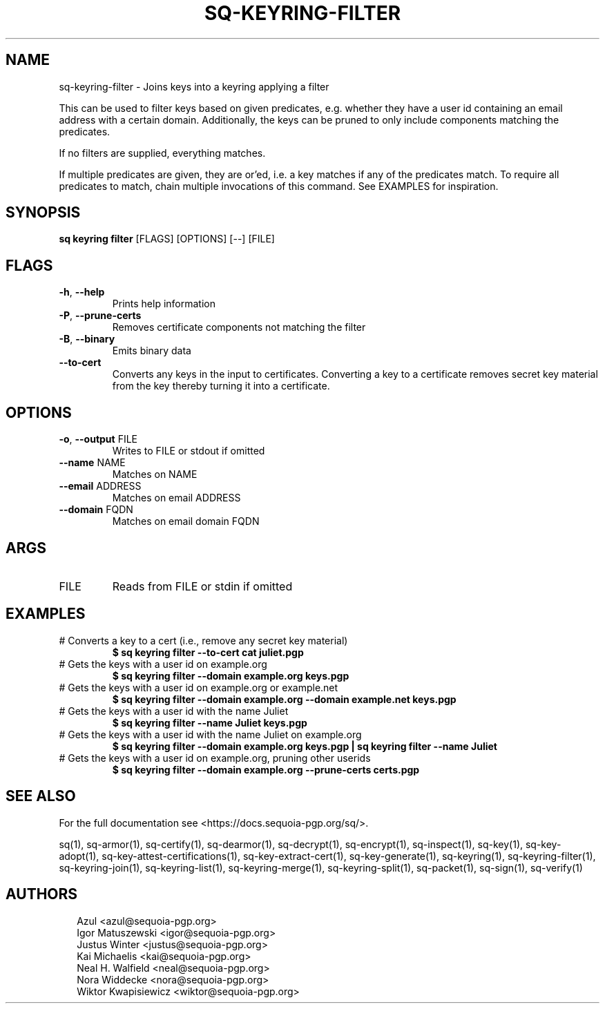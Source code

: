 .TH SQ-KEYRING-FILTER "1" "JANUARY 2021" "0.24.0 (SEQUOIA-OPENPGP 1.0.0)" "USER COMMANDS" 5
.SH NAME
sq\-keyring\-filter \- Joins keys into a keyring applying a filter

This can be used to filter keys based on given predicates,
e.g. whether they have a user id containing an email address with a
certain domain.  Additionally, the keys can be pruned to only include
components matching the predicates.

If no filters are supplied, everything matches.

If multiple predicates are given, they are or'ed, i.e. a key matches
if any of the predicates match.  To require all predicates to match,
chain multiple invocations of this command.  See EXAMPLES for
inspiration.

.SH SYNOPSIS
\fBsq keyring filter\fR [FLAGS] [OPTIONS] [\-\-] [FILE]
.SH FLAGS
.TP
\fB\-h\fR, \fB\-\-help\fR
Prints help information

.TP
\fB\-P\fR, \fB\-\-prune\-certs\fR
Removes certificate components not matching the filter

.TP
\fB\-B\fR, \fB\-\-binary\fR
Emits binary data

.TP
\fB\-\-to\-cert\fR
Converts any keys in the input to certificates.  Converting a key to a certificate removes secret key material from the key thereby turning it into a certificate.
.SH OPTIONS
.TP
\fB\-o\fR, \fB\-\-output\fR FILE
Writes to FILE or stdout if omitted

.TP
\fB\-\-name\fR NAME
Matches on NAME

.TP
\fB\-\-email\fR ADDRESS
Matches on email ADDRESS

.TP
\fB\-\-domain\fR FQDN
Matches on email domain FQDN
.SH ARGS
.TP
FILE
Reads from FILE or stdin if omitted
.SH EXAMPLES
.TP
# Converts a key to a cert (i.e., remove any secret key material)
\fB $ sq keyring filter \-\-to\-cert cat juliet.pgp\fR
.TP
# Gets the keys with a user id on example.org
\fB $ sq keyring filter \-\-domain example.org keys.pgp\fR
.TP
# Gets the keys with a user id on example.org or example.net
\fB $ sq keyring filter \-\-domain example.org \-\-domain example.net keys.pgp\fR
.TP
# Gets the keys with a user id with the name Juliet
\fB $ sq keyring filter \-\-name Juliet keys.pgp\fR
.TP
# Gets the keys with a user id with the name Juliet on example.org
\fB $ sq keyring filter \-\-domain example.org keys.pgp | \
  sq keyring filter \-\-name Juliet\fR
.TP
# Gets the keys with a user id on example.org, pruning other userids
\fB $ sq keyring filter \-\-domain example.org \-\-prune\-certs certs.pgp\fR

.SH SEE ALSO
For the full documentation see <https://docs.sequoia\-pgp.org/sq/>.

.ad l
.nh
sq(1), sq\-armor(1), sq\-certify(1), sq\-dearmor(1), sq\-decrypt(1), sq\-encrypt(1), sq\-inspect(1), sq\-key(1), sq\-key\-adopt(1), sq\-key\-attest\-certifications(1), sq\-key\-extract\-cert(1), sq\-key\-generate(1), sq\-keyring(1), sq\-keyring\-filter(1), sq\-keyring\-join(1), sq\-keyring\-list(1), sq\-keyring\-merge(1), sq\-keyring\-split(1), sq\-packet(1), sq\-sign(1), sq\-verify(1)


.SH AUTHORS
.P
.RS 2
.nf
Azul <azul@sequoia\-pgp.org>
Igor Matuszewski <igor@sequoia\-pgp.org>
Justus Winter <justus@sequoia\-pgp.org>
Kai Michaelis <kai@sequoia\-pgp.org>
Neal H. Walfield <neal@sequoia\-pgp.org>
Nora Widdecke <nora@sequoia\-pgp.org>
Wiktor Kwapisiewicz <wiktor@sequoia\-pgp.org>
